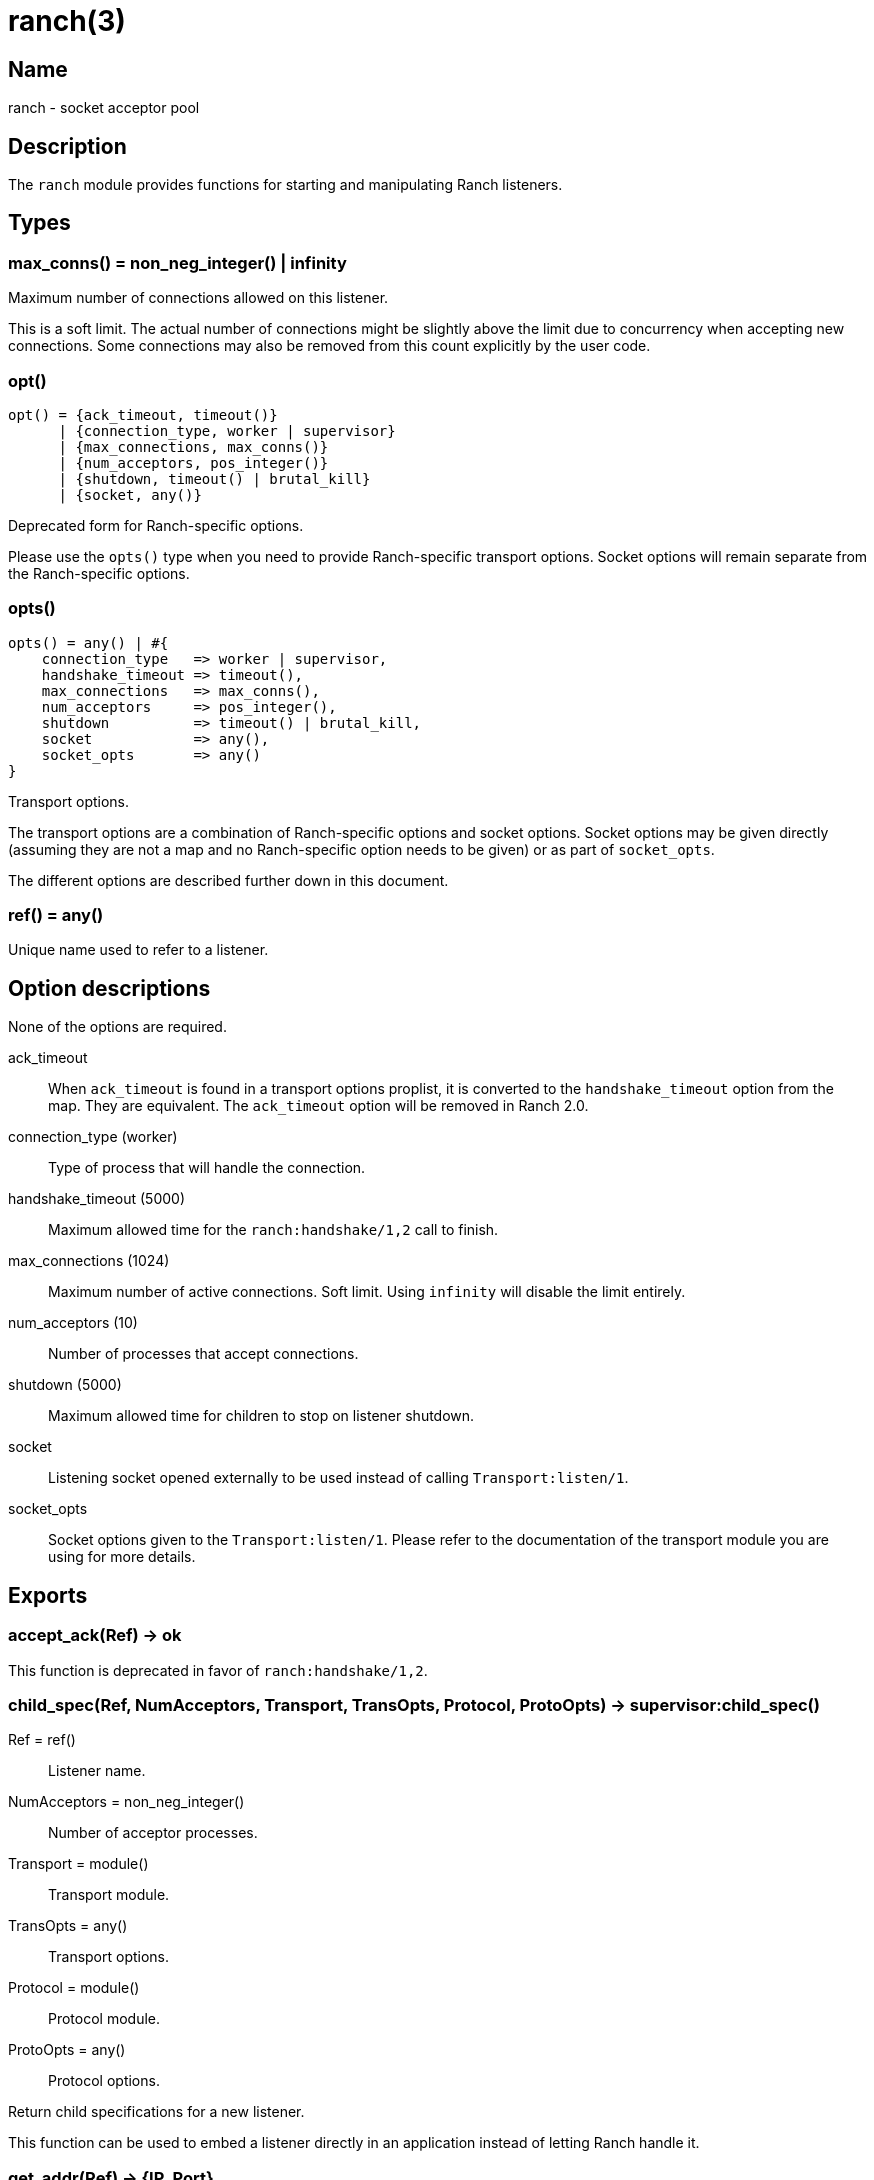 = ranch(3)

== Name

ranch - socket acceptor pool

== Description

The `ranch` module provides functions for starting and
manipulating Ranch listeners.

== Types

=== max_conns() = non_neg_integer() | infinity

Maximum number of connections allowed on this listener.

This is a soft limit. The actual number of connections
might be slightly above the limit due to concurrency
when accepting new connections. Some connections may
also be removed from this count explicitly by the user
code.

=== opt()

[source,erlang]
----
opt() = {ack_timeout, timeout()}
      | {connection_type, worker | supervisor}
      | {max_connections, max_conns()}
      | {num_acceptors, pos_integer()}
      | {shutdown, timeout() | brutal_kill}
      | {socket, any()}
----

Deprecated form for Ranch-specific options.

Please use the `opts()` type when you need to provide
Ranch-specific transport options. Socket options will
remain separate from the Ranch-specific options.

=== opts()

[source,erlang]
----
opts() = any() | #{
    connection_type   => worker | supervisor,
    handshake_timeout => timeout(),
    max_connections   => max_conns(),
    num_acceptors     => pos_integer(),
    shutdown          => timeout() | brutal_kill,
    socket            => any(),
    socket_opts       => any()
}
----

Transport options.

The transport options are a combination of Ranch-specific
options and socket options. Socket options may be given
directly (assuming they are not a map and no Ranch-specific
option needs to be given) or as part of `socket_opts`.

The different options are described further down in this
document.

=== ref() = any()

Unique name used to refer to a listener.

== Option descriptions

None of the options are required.

ack_timeout::

When `ack_timeout` is found in a transport options proplist,
it is converted to the `handshake_timeout` option from the
map. They are equivalent. The `ack_timeout` option will be
removed in Ranch 2.0.

connection_type (worker)::

Type of process that will handle the connection.

handshake_timeout (5000)::

Maximum allowed time for the `ranch:handshake/1,2` call to finish.

max_connections (1024)::

Maximum number of active connections. Soft limit. Using `infinity` will disable the limit entirely.

num_acceptors (10)::

Number of processes that accept connections.

shutdown (5000)::

Maximum allowed time for children to stop on listener shutdown.

socket::

Listening socket opened externally to be used instead of calling `Transport:listen/1`.

socket_opts::

Socket options given to the `Transport:listen/1`. Please refer to the
documentation of the transport module you are using for more details.

== Exports

=== accept_ack(Ref) -> ok

This function is deprecated in favor of `ranch:handshake/1,2`.

=== child_spec(Ref, NumAcceptors, Transport, TransOpts, Protocol, ProtoOpts) -> supervisor:child_spec()

Ref = ref():: Listener name.
NumAcceptors = non_neg_integer():: Number of acceptor processes.
Transport = module():: Transport module.
TransOpts = any():: Transport options.
Protocol = module():: Protocol module.
ProtoOpts = any():: Protocol options.

Return child specifications for a new listener.

This function can be used to embed a listener directly
in an application instead of letting Ranch handle it.

=== get_addr(Ref) -> {IP, Port}

Ref = ref():: Listener name.
IP = inet:ip_address():: IP of the interface used by this listener.
Port = inet:port_number():: Port number used by this listener.

Return the IP address and port for the given listener.

=== get_max_connections(Ref) -> MaxConns

Ref = ref():: Listener name.
MaxConns = max_conns():: Current maximum number of connections.

Return the max number of connections allowed for the given listener.

=== get_port(Ref) -> Port

Ref = ref():: Listener name.
Port = inet:port_number():: Port number used by this listener.

Return the port for the given listener.

=== get_protocol_options(Ref) -> ProtoOpts

Ref = ref():: Listener name.
ProtoOpts = any():: Current protocol options.

Return the protocol options set for the given listener.

=== get_status(Ref) -> running | suspended

Ref = ref():: Listener name.

Return the status of the given listener.

=== get_transport_options(Ref) -> TransOpts

Ref = ref():: Listener name.
TransOpts = any():: Current transport options.

Return the transport options set for the given listener.

=== handshake(Ref) -> {ok, Socket}

Ref = ref():: Listener name.
Socket = any():: Initialized socket.

Acknowledge that the connection is accepted.
Returns a socket that is ready to use.

One of the `ranch:handshake/{1,2}` functions MUST be used
by a connection process to inform Ranch that it initialized
properly and let it perform any additional operations before
the socket can be safely used.

=== handshake(Ref, Opts) -> {ok, Socket}

Ref = ref():: Listener name.
Opts = any():: Initialization options.
Socket = any():: Initialized socket.

Acknowledge that the connection is accepted.
Additional options can be provided for socket initialization.
Returns a socket that is ready to use.

One of the `ranch:handshake/{1,2}` functions MUST be used
by a connection process to inform Ranch that it initialized
properly and let it perform any additional operations before
the socket can be safely used.

=== info() -> [{Ref, [{Key, Value}]}]

Ref = ref():: Listener name.
Key = atom():: Information key.
Value = any():: Information value.

Return detailed information about all Ranch listeners.

The following keys are defined:

pid:: Pid of the listener's top-level supervisor.
status:: Listener status, either running or suspended.
ip:: Interface Ranch listens on.
port:: Port number Ranch listens on.
num_acceptors:: Number of acceptor processes.
max_connections:: Maximum number of connections.
active_connections:: Number of active connections.
all_connections:: Number of connections, including those removed from the count.
transport:: Transport module.
transport_options:: Transport options.
protocol:: Protocol module.
protocol_options:: Protocol options.

=== info(Ref) -> [{Key, Value}]

Ref = ref():: Listener name.
Key = atom():: Information key.
Value = any():: Information value.

Return detailed information about a specific Ranch listener.

See `info/0` for a description of the defined keys.

=== procs(Ref, acceptors | connections) -> [pid()]

Ref = ref():: Listener name.

Return all acceptor or connection processes for one listener.

=== remove_connection(Ref) -> ok

Ref = ref():: Listener name.

Do not count this connection when limiting the number of connections.

You can use this function for long-running connection processes
which spend most of their time idling rather than consuming
resources. This allows Ranch to accept a lot more connections
without sacrificing the latency of the system.

This function may only be called from a connection process.

=== resume_listener(Ref) -> ok

Ref = ref():: Listener name.

Resume the given listener if it is suspended.
If the listener is already running, nothing will happen.

The listener will be started with the transport options
currently set for it.

=== set_max_connections(Ref, MaxConns) -> ok

Ref = ref():: Listener name.
MaxConns = max_conns():: New maximum number of connections.

Set the max number of connections for the given listener.

The change will be applied immediately. If the new value is
smaller than the previous one, Ranch will not kill the extra
connections, but will wait for them to terminate properly.

=== set_protocol_options(Ref, ProtoOpts) -> ok

Ref = ref():: Listener name.
ProtoOpts = any():: New protocol options.

Set the protocol options for the given listener.

The change will be applied immediately for all new connections.
Old connections will not receive the new options.

=== set_transport_options(Ref, TransOpts) -> ok | {error, running}

Ref = ref():: Listener name.
ProtoOpts = any():: New transport options.

Set the transport options for the given listener.

The listener must be suspended for this call to succeed.
If the listener is running, `{error, running}` will be returned.

The change will take effect when the listener is being resumed.

=== start_listener(Ref, NumAcceptors, Transport, TransOpts, Protocol, ProtoOpts) -> {ok, pid()} | {error, badarg}

Ref = ref():: Listener name.
NumAcceptors = non_neg_integer():: Number of acceptor processes.
Transport = module():: Transport module.
TransOpts = any():: Transport options.
Protocol = module():: Protocol module.
ProtoOpts = any():: Protocol options.

Start listening for connections using the given transport
and protocol. Returns the pid for this listener's supervisor.

There are additional transport options that apply
regardless of transport. They allow configuring how the
connections are supervised, rate limited and more. Please
consult the previous section for more details.

=== stop_listener(Ref) -> ok | {error, not_found}

Ref = ref():: Listener name.

Stop the given listener.

The listener is stopped gracefully, first by closing the
listening port, then by stopping the connection processes.
These processes are stopped according to the `shutdown`
transport option, which may be set to brutally kill all
connection processes or give them some time to stop properly.

This function does not return until the listener is
completely stopped.

=== suspend_listener(Ref) -> ok

Ref = ref():: Listener name.

Suspend the given listener if it is running.
If the listener is already suspended, nothing will happen.

The listener will stop listening and accepting connections by
closing the listening port, but will not stop running connection
processes.

=== wait_for_connections(Ref, Operator, NumConnections) -> ok

Ref = ref():: Listener name.
Operator = '>' | '>=' | '==' | '=<' | '<':: Comparison operator.
NumConnections = non_neg_integer():: Number of connections to wait for.

Wait until the number of connections on the given listener matches
the given operator and number of connections.
